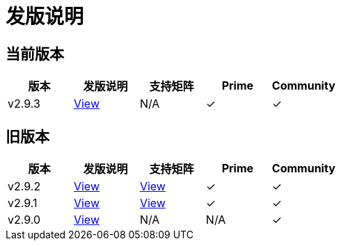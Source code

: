 = 发版说明

== 当前版本

|===
| 版本 | 发版说明 | 支持矩阵 | Prime | Community

| v2.9.3
| https://github.com/rancher/rancher/releases/tag/v2.9.3[View]
| N/A
| &#10003;
| &#10003;
|===


== 旧版本

|===
| 版本 | 发版说明 | 支持矩阵 | Prime | Community

| v2.9.2
| https://github.com/rancher/rancher/releases/tag/v2.9.2[View]
| https://www.suse.com/suse-rancher/support-matrix/all-supported-versions/rancher-v2-9-2/[View]
| &#10003;
| &#10003;

| v2.9.1
| https://github.com/rancher/rancher/releases/tag/v2.9.1[View]
| https://www.suse.com/suse-rancher/support-matrix/all-supported-versions/rancher-v2-9-1/[View]
| &#10003;
| &#10003;

| v2.9.0
| https://github.com/rancher/rancher/releases/tag/v2.9.0[View]
| N/A
| N/A
| &#10003;
|===